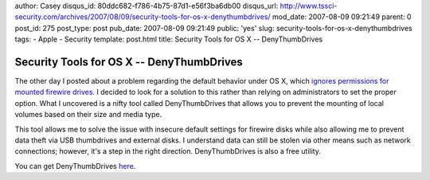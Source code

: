 author: Casey
disqus_id: 80ddc682-f786-4b75-87d1-e56f3ba6db00
disqus_url: http://www.tssci-security.com/archives/2007/08/09/security-tools-for-os-x-denythumbdrives/
mod_date: 2007-08-09 09:21:49
parent: 0
post_id: 275
post_type: post
pub_date: 2007-08-09 09:21:49
public: 'yes'
slug: security-tools-for-os-x-denythumbdrives
tags:
- Apple
- Security
template: post.html
title: Security Tools for OS X -- DenyThumbDrives

Security Tools for OS X -- DenyThumbDrives
##########################################

The other day I posted about a problem regarding the default behavior
under OS X, which `ignores permissions for mounted firewire
drives <http://www.tssci-security.com/archives/2007/08/08/insecure-permissions-on-firewire-hard-disks-os-x/>`_.
I decided to look for a solution to this rather than relying on
administrators to set the proper option. What I uncovered is a nifty
tool called DenyThumbDrives that allows you to prevent the mounting of
local volumes based on their size and media type.

This tool allows me to solve the issue with insecure default settings
for firewire disks while also allowing me to prevent data theft via USB
thumbdrives and external disks. I understand data can still be stolen
via other means such as network connections; however, it's a step in the
right direction. DenyThumbDrives is also a free utility.

You can get DenyThumbDrives
`here <http://www.macupdate.com/info.php/id/18537/denythumbdrives>`_.
